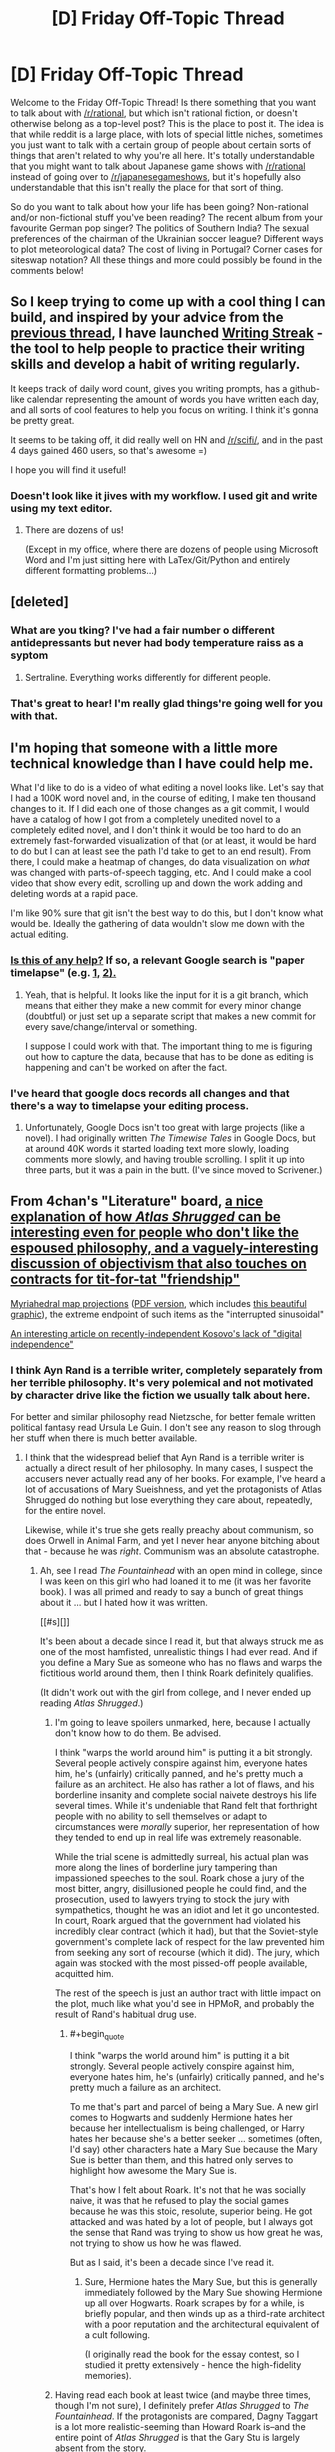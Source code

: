#+TITLE: [D] Friday Off-Topic Thread

* [D] Friday Off-Topic Thread
:PROPERTIES:
:Author: AutoModerator
:Score: 22
:DateUnix: 1462547088.0
:END:
Welcome to the Friday Off-Topic Thread! Is there something that you want to talk about with [[/r/rational]], but which isn't rational fiction, or doesn't otherwise belong as a top-level post? This is the place to post it. The idea is that while reddit is a large place, with lots of special little niches, sometimes you just want to talk with a certain group of people about certain sorts of things that aren't related to why you're all here. It's totally understandable that you might want to talk about Japanese game shows with [[/r/rational]] instead of going over to [[/r/japanesegameshows]], but it's hopefully also understandable that this isn't really the place for that sort of thing.

So do you want to talk about how your life has been going? Non-rational and/or non-fictional stuff you've been reading? The recent album from your favourite German pop singer? The politics of Southern India? The sexual preferences of the chairman of the Ukrainian soccer league? Different ways to plot meteorological data? The cost of living in Portugal? Corner cases for siteswap notation? All these things and more could possibly be found in the comments below!


** So I keep trying to come up with a cool thing I can build, and inspired by your advice from the [[https://www.reddit.com/r/rational/comments/4fyubf/d_friday_offtopic_thread/d2d4m2l][previous thread]], I have launched [[http://writingstreak.io/][Writing Streak]] - the tool to help people to practice their writing skills and develop a habit of writing regularly.

It keeps track of daily word count, gives you writing prompts, has a github-like calendar representing the amount of words you have written each day, and all sorts of cool features to help you focus on writing. I think it's gonna be pretty great.

It seems to be taking off, it did really well on HN and [[/r/scifi/]], and in the past 4 days gained 460 users, so that's awesome =)

I hope you will find it useful!
:PROPERTIES:
:Author: raymestalez
:Score: 21
:DateUnix: 1462548059.0
:END:

*** Doesn't look like it jives with my workflow. I used git and write using my text editor.
:PROPERTIES:
:Author: hackerkiba
:Score: 1
:DateUnix: 1462553801.0
:END:

**** There are dozens of us!

(Except in my office, where there are dozens of people using Microsoft Word and I'm just sitting here with LaTex/Git/Python and entirely different formatting problems...)
:PROPERTIES:
:Author: PeridexisErrant
:Score: 2
:DateUnix: 1462604436.0
:END:


** [deleted]
:PROPERTIES:
:Score: 9
:DateUnix: 1462660504.0
:END:

*** What are you tking? I've had a fair number o different antidepressants but never had body temperature raiss as a syptom
:PROPERTIES:
:Score: 3
:DateUnix: 1462686557.0
:END:

**** Sertraline. Everything works differently for different people.
:PROPERTIES:
:Author: FuguofAnotherWorld
:Score: 2
:DateUnix: 1462700540.0
:END:


*** That's great to hear! I'm really glad things're going well for you with that.
:PROPERTIES:
:Author: Cariyaga
:Score: 3
:DateUnix: 1462686944.0
:END:


** I'm hoping that someone with a little more technical knowledge than I have could help me.

What I'd like to do is a video of what editing a novel looks like. Let's say that I had a 100K word novel and, in the course of editing, I make ten thousand changes to it. If I did each one of those changes as a git commit, I would have a catalog of how I got from a completely unedited novel to a completely edited novel, and I don't think it would be too hard to do an extremely fast-forwarded visualization of that (or at least, it would be hard to do but I can at least see the path I'd take to get to an end result). From there, I could make a heatmap of changes, do data visualization on /what/ was changed with parts-of-speech tagging, etc. And I could make a cool video that show every edit, scrolling up and down the work adding and deleting words at a rapid pace.

I'm like 90% sure that git isn't the best way to do this, but I don't know what would be. Ideally the gathering of data wouldn't slow me down with the actual editing.
:PROPERTIES:
:Author: alexanderwales
:Score: 7
:DateUnix: 1462562883.0
:END:

*** [[https://www.youtube.com/watch?v=hNENiG7LAnc][Is this of any help?]] If so, a relevant Google search is "paper\thesis timelapse" (e.g. [[http://www.momentofgeekiness.com/2013/03/21/mog-weekend-project-paper-timelapse/][1,]] [[https://github.com/momentofgeekiness/paper2movie][2).]]
:PROPERTIES:
:Author: OutOfNiceUsernames
:Score: 4
:DateUnix: 1462564058.0
:END:

**** Yeah, that is helpful. It looks like the input for it is a git branch, which means that either they make a new commit for every minor change (doubtful) or just set up a separate script that makes a new commit for every save/change/interval or something.

I suppose I could work with that. The important thing to me is figuring out how to capture the data, because that has to be done as editing is happening and can't be worked on after the fact.
:PROPERTIES:
:Author: alexanderwales
:Score: 3
:DateUnix: 1462564533.0
:END:


*** I've heard that google docs records all changes and that there's a way to timelapse your editing process.
:PROPERTIES:
:Author: Gurkenglas
:Score: 3
:DateUnix: 1462565829.0
:END:

**** Unfortunately, Google Docs isn't too great with large projects (like a novel). I had originally written /The Timewise Tales/ in Google Docs, but at around 40K words it started loading text more slowly, loading comments more slowly, and having trouble scrolling. I split it up into three parts, but it was a pain in the butt. (I've since moved to Scrivener.)
:PROPERTIES:
:Author: alexanderwales
:Score: 5
:DateUnix: 1462566156.0
:END:


** From 4chan's "Literature" board, [[http://i.imgur.com/MiGJsV0.png][a nice explanation of how /Atlas Shrugged/ can be interesting even for people who don't like the espoused philosophy, and a vaguely-interesting discussion of objectivism that also touches on contracts for tit-for-tat "friendship"]]

[[https://www.win.tue.nl/%7Evanwijk/myriahedral][Myriahedral map projections]] ([[https://www.win.tue.nl/%7Evanwijk/myriahedral/CAJ103.pdf][PDF version]], which includes [[http://i.imgur.com/sX1lFff.png][this beautiful graphic]]), the extreme endpoint of such items as the "interrupted sinusoidal"

[[https://popehat.com/2016/05/03/marc-randazza-kosovo-deserves-digital-independence][An interesting article on recently-independent Kosovo's lack of "digital independence"]]
:PROPERTIES:
:Author: ToaKraka
:Score: 3
:DateUnix: 1462553180.0
:END:

*** I think Ayn Rand is a terrible writer, completely separately from her terrible philosophy. It's very polemical and not motivated by character drive like the fiction we usually talk about here.

For better and similar philosophy read Nietzsche, for better female written political fantasy read Ursula Le Guin. I don't see any reason to slog through her stuff when there is much better available.
:PROPERTIES:
:Author: Polycephal_Lee
:Score: 13
:DateUnix: 1462560745.0
:END:

**** I think that the widespread belief that Ayn Rand is a terrible writer is actually a direct result of her philosophy. In many cases, I suspect the accusers never actually read any of her books. For example, I've heard a lot of accusations of Mary Sueishness, and yet the protagonists of Atlas Shrugged do nothing but lose everything they care about, repeatedly, for the entire novel.

Likewise, while it's true she gets really preachy about communism, so does Orwell in Animal Farm, and yet I never hear anyone bitching about that - because he was /right/. Communism was an absolute catastrophe.
:PROPERTIES:
:Author: UltraRedSpectrum
:Score: 4
:DateUnix: 1462577306.0
:END:

***** Ah, see I read /The Fountainhead/ with an open mind in college, since I was keen on this girl who had loaned it to me (it was her favorite book). I was all primed and ready to say a bunch of great things about it ... but I hated how it was written.

[[#s][]]

It's been about a decade since I read it, but that always struck me as one of the most hamfisted, unrealistic things I had ever read. And if you define a Mary Sue as someone who has no flaws and warps the fictitious world around them, then I think Roark definitely qualifies.

(It didn't work out with the girl from college, and I never ended up reading /Atlas Shrugged/.)
:PROPERTIES:
:Author: alexanderwales
:Score: 12
:DateUnix: 1462578766.0
:END:

****** I'm going to leave spoilers unmarked, here, because I actually don't know how to do them. Be advised.

I think "warps the world around him" is putting it a bit strongly. Several people actively conspire against him, everyone hates him, he's (unfairly) critically panned, and he's pretty much a failure as an architect. He also has rather a lot of flaws, and his borderline insanity and complete social naivete destroys his life several times. While it's undeniable that Rand felt that forthright people with no ability to sell themselves or adapt to circumstances were /morally/ superior, her representation of how they tended to end up in real life was extremely reasonable.

While the trial scene is admittedly surreal, his actual plan was more along the lines of borderline jury tampering than impassioned speeches to the soul. Roark chose a jury of the most bitter, angry, disillusioned people he could find, and the prosecution, used to lawyers trying to stock the jury with sympathetics, thought he was an idiot and let it go uncontested. In court, Roark argued that the government had violated his incredibly clear contract (which it had), but that the Soviet-style government's complete lack of respect for the law prevented him from seeking any sort of recourse (which it did). The jury, which again was stocked with the most pissed-off people available, acquitted him.

The rest of the speech is just an author tract with little impact on the plot, much like what you'd see in HPMoR, and probably the result of Rand's habitual drug use.
:PROPERTIES:
:Author: UltraRedSpectrum
:Score: 3
:DateUnix: 1462581613.0
:END:

******* #+begin_quote
  I think "warps the world around him" is putting it a bit strongly. Several people actively conspire against him, everyone hates him, he's (unfairly) critically panned, and he's pretty much a failure as an architect.
#+end_quote

To me that's part and parcel of being a Mary Sue. A new girl comes to Hogwarts and suddenly Hermione hates her because her intellectualism is being challenged, or Harry hates her because she's a better seeker ... sometimes (often, I'd say) other characters hate a Mary Sue because the Mary Sue is better than them, and this hatred only serves to highlight how awesome the Mary Sue is.

That's how I felt about Roark. It's not that he was socially naive, it was that he refused to play the social games because he was this stoic, resolute, superior being. He got attacked and was hated by a lot of people, but I always got the sense that Rand was trying to show us how great he was, not trying to show us how he was flawed.

But as I said, it's been a decade since I've read it.
:PROPERTIES:
:Author: alexanderwales
:Score: 9
:DateUnix: 1462587208.0
:END:

******** Sure, Hermione hates the Mary Sue, but this is generally immediately followed by the Mary Sue showing Hermione up all over Hogwarts. Roark scrapes by for a while, is briefly popular, and then winds up as a third-rate architect with a poor reputation and the architectural equivalent of a cult following.

(I originally read the book for the essay contest, so I studied it pretty extensively - hence the high-fidelity memories).
:PROPERTIES:
:Author: UltraRedSpectrum
:Score: 5
:DateUnix: 1462589326.0
:END:


****** Having read each book at least twice (and maybe three times, though I'm not sure), I definitely prefer /Atlas Shrugged/ to /The Fountainhead/. If the protagonists are compared, Dagny Taggart is a lot more realistic-seeming than Howard Roark is--and the entire point of /Atlas Shrugged/ is that the Gary Stu is largely absent from the story.
:PROPERTIES:
:Author: ToaKraka
:Score: 2
:DateUnix: 1462588182.0
:END:


***** Orwell is not talking about communism only though, he's talking about censorship and authoritarianism. In [[http://home.iprimus.com.au/korob/Orwell.html][this unpublished preface to animal farm]], he stated that the Farm was a warning for then-Britain as well. He was demonizing Russia when Russia was an ally, somewhat different to Rand demonizing them when they were the enemy du jour.

#+begin_quote
  The servility with which the greater part of the English intelligentsia have swallowed and repeated Russian propaganda from 1941 onwards would be quite astounding if it were not that they have behaved similarly on several earlier occasions.
#+end_quote

I will admit to only making it about 150 pages through Atlas Shrugged. The rest of it might be great, as I've heard said of Proust, but I don't have the time or wherewithal to labor through it. To put it bluntly, I was bored, as is the case with a lot of fantasy, because there is so much work to do in understanding the world before you care about any of the characters. It winds up feeling like Tell instead of Show. (I put Tolkien in this same category, almost unreadably bland description after description, with black/white morality that is set in stone from the beginning.)

I still haven't read Lathe of Heaven, and I'll probably finish all of Le Guin's catalog before I feel any need to wander back near Rand.
:PROPERTIES:
:Author: Polycephal_Lee
:Score: 5
:DateUnix: 1462585873.0
:END:

****** Are you sure we were reading the same book? Two choice quotes:

#+begin_quote
  Is it not crystal clear, then, comrades, that all the evils of this life of ours spring from the tyranny of human beings? Only get rid of Man, and the produce of our labour would be our own. Almost overnight we could become rich and free. What then must we do? Why, work night and day, body and soul, for the overthrow of the human race! That is my message to you, comrades: Rebellion!
#+end_quote

** 
   :PROPERTIES:
   :CUSTOM_ID: section
   :END:

#+begin_quote
  All animals are equal, but some animals are more equal than others.
#+end_quote

To be clear, the book was a warning for Britain; but at the time, the fear that Britain would go communist was all too real. There were undertones about authoritarianism and censorship, but the book was /about/ Soviet-style communism.
:PROPERTIES:
:Author: UltraRedSpectrum
:Score: 1
:DateUnix: 1462586578.0
:END:

******* The book was /about/ Stalinism /on behalf of/ libertarian socialism. Orwell was writing in the WW2-era context in which laissez-faire capitalism was just plain discredited, and hadn't yet reinvigorated itself by taking credit for the successes of postwar Western social democracy.
:PROPERTIES:
:Score: 5
:DateUnix: 1462638339.0
:END:


***** I sometimes hear people bitch about Orwell being preachy, but they're invariably terrible people.
:PROPERTIES:
:Author: LiteralHeadCannon
:Score: 3
:DateUnix: 1462578700.0
:END:


**** Have you actually read any of her fiction? It's all conflict as a result of opposing values.
:PROPERTIES:
:Author: Iconochasm
:Score: 1
:DateUnix: 1462569921.0
:END:

***** I'm not sure that's strictly true. Rand was generally of the opinion that intelligence and reason == good, while thoughtlessness and stupidity == evil. About three quarters of her villains are well-meaning but too stupid to do the right thing, while the other quarter are pure evil. I believe, though I can't really say for sure, that the latter were portrayals of Soviet leadership, and their lack of obvious motives comes from a bad case of Typical Mind Fallacy - Rand was completely unable to wrap her head around the Soviet leadership, and so her portrayal of them wound up as Ayn Rand-as-Stalin; an intellectual materialist inexplicably bent on destroying everything for no discernable reason. Ironically, I think Sauron-as-Stalin would've been a more accurate portrayal of conflicting values.
:PROPERTIES:
:Author: UltraRedSpectrum
:Score: 6
:DateUnix: 1462591238.0
:END:


*** #+begin_quote
  From 4chan's "Literature" board, a nice explanation of how Atlas Shrugged can be interesting even for people who don't like the espoused philosophy, and a vaguely-interesting discussion of objectivism that also touches on contracts for tit-for-tat "friendship"
#+end_quote

I've often thought that even the people who hate Rand's ideas might like AS if they approach it as a fantasy novel. Most fantasy is 95% action, with some minor philosophical element exploring the nature or motive of the Evil Villain. AS flips that over, being mostly about the philosophy, with a few action scenes thrown in. I think I did that by accident, when I first undertook to reading it just to write a definitive smackdown, and ended up absolutely loving it. Think of it as, not "what if dragons were real?", but "what if capitalism were correct?"

Also, any fan of Rand's would say that gifts between friends /are/ earned. They're earned by the virtues that make you like the person in the first place. It's funny to me how anti-materialist types always seem to have so much trouble grasping the notion of non-material trades.
:PROPERTIES:
:Author: Iconochasm
:Score: 5
:DateUnix: 1462559165.0
:END:

**** That's why I was disappointed in the movie adaptations. They were so interested in story fidelity, that they didn't bother to make good /films/.

A gloriously Art Deco dieselpunk fairy tale about railroads, mysterious Nietzschean supermen, and madcap industrial espionage could be a lot of fun... and a popular (but /deeply/ abridged) movie would have gotten a lot more people to read the book than the bloated, preachy-to-the-choir ones did.
:PROPERTIES:
:Author: Sparkwitch
:Score: 3
:DateUnix: 1462561446.0
:END:


*** I find Rand most interesting as a social phenomenom, why has a work that i generally consideed by literary, philosophical and political commentators to be not very good had such massive impact? It has near singlehandedly led to the resurgence of libertrianism in the republican party and wider US culture.

Part of me thinks its because very few people have much exposure to political philosophy, especially at a young age and in the form of fiction. If so, could other philosophies be similarly influential if they wrote fiction books rather than policy papers?
:PROPERTIES:
:Score: 3
:DateUnix: 1462687078.0
:END:


*** Also fun: [[http://the-toast.net/series/ayn-rand-rewrites/][/Ayn Rand Rewrites/ by Mallory Ortberg.]] In which Harry Potter, the crew of the /Serenity/, and a host of other much-loved protagonists find that they are, in fact, John Galt.
:PROPERTIES:
:Score: 2
:DateUnix: 1462607412.0
:END:


** I've been trying to put my finger on the "Space battles aesthetic" - what he stories that come out of the spacebattles forum seem to have in common.

There is an emphasis on practicalities and problem solving, lots of discussion of logistics, though without explicit maths, charcters are generally competent but bland, - On a meta level there is more of an idea of stories as experiments with consrained outcomes than of them eing creative exercises.
:PROPERTIES:
:Score: 4
:DateUnix: 1462686511.0
:END:


** Just finished playing [[http://www.metacritic.com/game/pc/ori-and-the-blind-forest][Ori and the Blind Forest]], based on a recommendation (or discussion?) I've stumbled upon somewhere around here.

Generally platformers like this frustrate me because the controls in them are usually awkward or poorly thought out. This one though I was enjoying even at difficult parts that in other games would make me [[http://imgur.com/W37TG][violently quit the game.]] The [[http://oriandtheblindforest.wikia.com/wiki/Skills][skills]] were a pleasure to use, the soundtrack and art style were beautiful, the map was interconnected all the way through in a way that reminded me of Dark Souls.

And on a relevant note, are there any /books/ you'd associate with this game's flavour and mechanics of magic?
:PROPERTIES:
:Author: OutOfNiceUsernames
:Score: 3
:DateUnix: 1462565453.0
:END:

*** That trailer looks fucking gorgeous and made me realize what that thing I torrented a few weeks ago was.
:PROPERTIES:
:Score: 3
:DateUnix: 1462571739.0
:END:


*** Also, holy shit, the game is beautiful, well-orchestrated and loads of fun. I'm loving the skill tree and the use of level-grinding to encourage exploration within the Metroidvania format.
:PROPERTIES:
:Score: 3
:DateUnix: 1462638499.0
:END:


** I am planning to buy some new wine glasses. Ideally I would like standard bulb shaped glasses with stems. It would be best if they are machine washable. I have done some research on the internet and found conflicting advice about what the best way to purchase these is and where to get them. I am near some fairly fancy stores like Williams-Sonoma and also near some more economical stores like Costco. I usually prefer to buy my appliances and kitchenware Costco because it's pretty good stuff for the price. I was wondering if anyone here had some good advice on what stemware worked well for them.
:PROPERTIES:
:Author: blazinghand
:Score: 3
:DateUnix: 1462578318.0
:END:

*** My parents bought some from Ikea about 5 years ago and still have them.
:PROPERTIES:
:Author: Frommerman
:Score: 5
:DateUnix: 1462585554.0
:END:


*** I bet you there's a subreddit or internet community out there with *strong views* on the best stemware.
:PROPERTIES:
:Author: FuguofAnotherWorld
:Score: 5
:DateUnix: 1462660023.0
:END:


** As someone who won money betting on the ending of HPMOR, I am curious what the community's thoughts are on making predictions about non-rational media. It is seemingly impossible, beyond a what-is-the-writer's-motivation meta-level. Which can be easily foiled by writers not choosing the most dramatically ideal ending, which seems to happen constantly.

Notably: There is a television program currently airing entitled 'Quantico', which presents a hopelessly unrealistic view of a nonsense-based "crime-fighting" organization, which, in-universe, is called "the FBI". Aside from demonstrating perhaps the most dysfunctional hiring process known to man or beast in the main timeline, the flash-forward timeline is about a terrorist attack, and the trainees are the prime suspects (for a reason so massively dumb that it is almost dramatically unimpeachable -- given how flimsy the reason is, at some point you can't question it without outright telling the audience all the characters are morons for not double checking the premise of their investigation).

Is it possible to predict such drama-schlock?
:PROPERTIES:
:Score: 1
:DateUnix: 1462755793.0
:END:

*** It's important to note that I consider things like Detective Conan (I've only seen the early stuff, I assume it gets terrible?) to ride the line. Whether individual episode represent fair play mysteries is remarkably hard to guess. Some are so cryptically presented that, yes, while we saw the clues, there's no normal person that would be able to attach significance to most of them.

Unless someone can stand up and say they were able to solve more than half of the Detective Conan mysteries.
:PROPERTIES:
:Score: 1
:DateUnix: 1462756647.0
:END:
